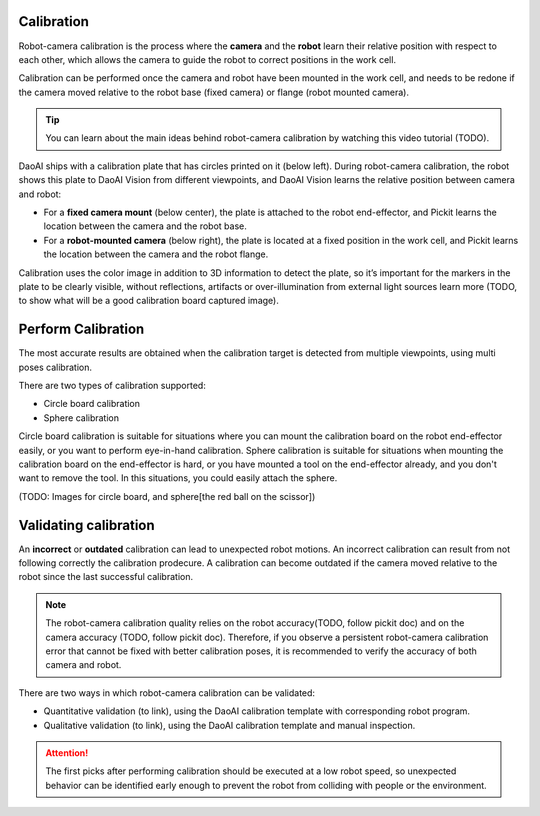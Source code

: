 Calibration 
===========

Robot-camera calibration is the process where the **camera** and the **robot** learn their relative position with respect to each other, which allows the camera to guide the robot to correct positions in the work cell.

Calibration can be performed once the camera and robot have been mounted in the work cell, and needs to be redone if the camera moved relative to the robot base (fixed camera) or flange (robot mounted camera).

.. tip:: 
    You can learn about the main ideas behind robot-camera calibration by watching this video tutorial (TODO).

DaoAI ships with a calibration plate that has circles printed on it (below left). During robot-camera calibration, the robot shows this plate to DaoAI Vision from different viewpoints, and DaoAI Vision learns the relative position between camera and robot:

* For a **fixed camera mount** (below center), the plate is attached to the robot end-effector, and Pickit learns the location between the camera and the robot base.
* For a **robot-mounted camera** (below right), the plate is located at a fixed position in the work cell, and Pickit learns the location between the camera and the robot flange.

.. image:: Images/calibration_overview.png
    :width: 100%
    :align: center 


Calibration uses the color image in addition to 3D information to detect the plate, so it’s important for the markers in the plate to be clearly visible, without reflections, artifacts or over-illumination from external light sources learn more (TODO, to show what will be a good calibration board captured image).

Perform Calibration 
===========

The most accurate results are obtained when the calibration target is detected from multiple viewpoints, using multi poses calibration.

There are two types of calibration supported:

* Circle board calibration 
* Sphere calibration

Circle board calibration is suitable for situations where you can mount the calibration board on the robot end-effector easily, or you want to perform eye-in-hand calibration. Sphere calibration is suitable for situations when mounting the calibration board on the end-effector is hard, or you have mounted a tool on the end-effector already, and you don't want to remove the tool. In this situations, you could easily attach the sphere.

(TODO: Images for circle board, and sphere[the red ball on the scissor])

Validating calibration
===========
An **incorrect** or **outdated** calibration can lead to unexpected robot motions. An incorrect calibration can result from not following correctly the calibration prodecure. A calibration can become outdated if the camera moved relative to the robot since the last successful calibration.


.. note:: The robot-camera calibration quality relies on the robot accuracy(TODO, follow pickit doc) and on the camera accuracy (TODO, follow pickit doc). Therefore, if you observe a persistent robot-camera calibration error that cannot be fixed with better calibration poses, it is recommended to verify the accuracy of both camera and robot.


There are two ways in which robot-camera calibration can be validated:

* Quantitative validation (to link), using the DaoAI calibration template with corresponding robot program.
* Qualitative validation (to link), using the DaoAI calibration template and manual inspection.

.. Attention:: The first picks after performing calibration should be executed at a low robot speed, so unexpected behavior can be identified early enough to prevent the robot from colliding with people or the environment.




